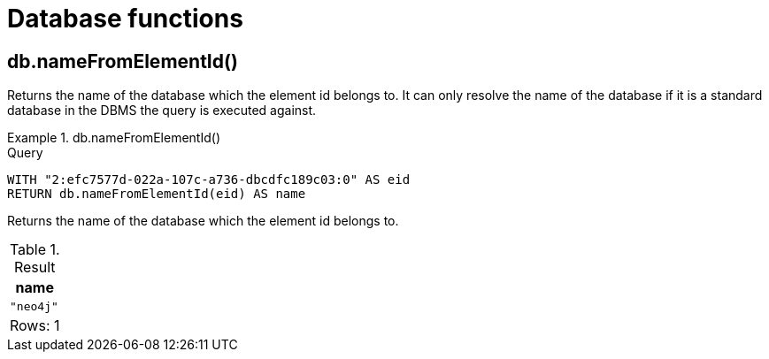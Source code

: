 [[query-functions-database]]
= Database functions
:description: Database functions provide information about databases
:test-skip: true

[[functions-database-nameFromElementId]]
== db.nameFromElementId()

Returns the name of the database which the element id belongs to.
It can only resolve the name of the database if it is a standard database in the DBMS the query is executed against.

.+db.nameFromElementId()+
======

.Query
[source, cypher, indent=0]
----
WITH "2:efc7577d-022a-107c-a736-dbcdfc189c03:0" AS eid
RETURN db.nameFromElementId(eid) AS name
----

Returns the name of the database which the element id belongs to.

.Result
[role="queryresult",options="header,footer",cols="1*<m"]
|===

| +name+
| "neo4j"
1+d|Rows: 1

|===
======

